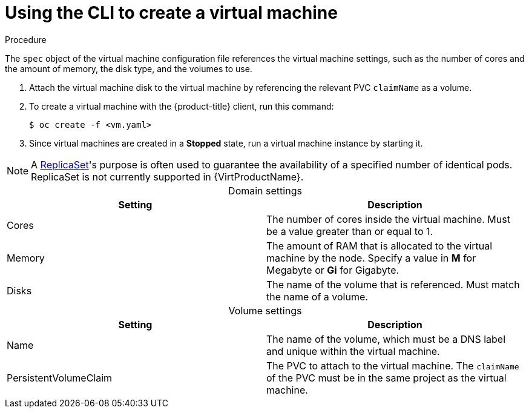 // Module included in the following assemblies:
//
// * virt/virtual_machines/virt-create-vms.adoc

[id="virt-creating-vm_{context}"]
= Using the CLI to create a virtual machine

.Procedure

The `spec` object of the virtual machine configuration file references
the virtual machine settings, such as the number of cores and the amount
of memory, the disk type, and the volumes to use.

. Attach the virtual machine disk to the virtual machine by referencing
the relevant PVC `claimName` as a volume.

. To create a virtual machine with the {product-title} client, run this command:
+
[source,terminal]
----
$ oc create -f <vm.yaml>
----

. Since virtual machines are created in a *Stopped* state, run a virtual machine
instance by starting it.

[NOTE]
====
A https://kubernetes.io/docs/concepts/workloads/controllers/replicaset/[ReplicaSet]'s purpose is often used to guarantee the availability of a specified number of identical pods.
ReplicaSet is not currently supported in {VirtProductName}.
====



[caption=]
.Domain settings
|===
|Setting | Description

|Cores
|The number of cores inside the virtual machine. Must be a value greater than or equal to 1.

|Memory
|The amount of RAM that is allocated to the virtual machine by the node. Specify a value in *M* for Megabyte or *Gi* for Gigabyte.

|Disks
|The name of the volume that is referenced. Must match the name of a volume.
|===

[caption=]
.Volume settings
|===
|Setting | Description

|Name
|The name of the volume, which must be a DNS label and unique within the virtual machine.

|PersistentVolumeClaim
|The PVC to attach to the virtual machine. The `claimName` of the PVC must be in the same project as the virtual machine.
|===
